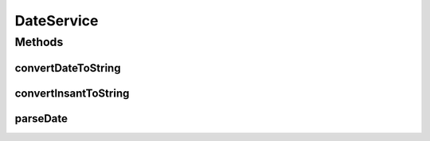 .. java:import:: lombok.extern.slf4j Slf4j

.. java:import:: org.springframework.stereotype Service

.. java:import:: java.time Instant

.. java:import:: java.time LocalDateTime

.. java:import:: java.time ZoneId

.. java:import:: java.time.format DateTimeFormatter

.. java:import:: java.util Date

DateService
===========

.. java:package:: net.es.oscars.simpleresv.svc
   :noindex:

.. java:type:: @Service @Slf4j public class DateService

Methods
-------
convertDateToString
^^^^^^^^^^^^^^^^^^^

.. java:method:: public String convertDateToString(Date date)
   :outertype: DateService

convertInsantToString
^^^^^^^^^^^^^^^^^^^^^

.. java:method:: public String convertInsantToString(Instant instant)
   :outertype: DateService

parseDate
^^^^^^^^^

.. java:method:: public Date parseDate(String timeString)
   :outertype: DateService

